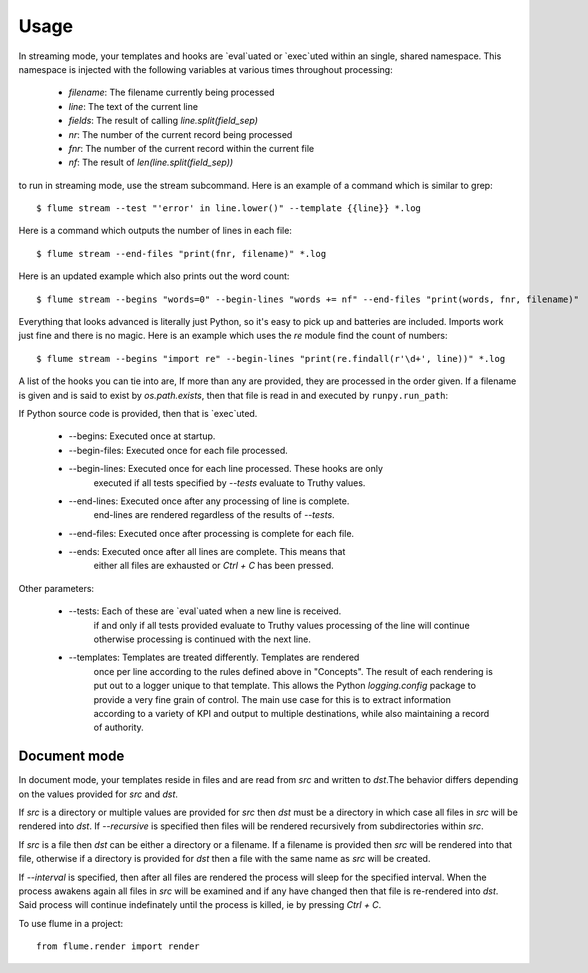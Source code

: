 =====
Usage
=====
In streaming mode, your templates and hooks are `eval`uated or `exec`uted
within an single, shared namespace. This namespace is injected with the
following variables at various times throughout processing:

  * `filename`: The filename currently being processed
  * `line`: The text of the current line
  * `fields`: The result of calling `line.split(field_sep)`
  * `nr`: The number of the current record being processed
  * `fnr`: The number of the current record within the current file
  * `nf`: The result of `len(line.split(field_sep))`


to run in streaming mode, use the stream subcommand. Here is an example
of a command which is similar to grep::

  $ flume stream --test "'error' in line.lower()" --template {{line}} *.log

Here is a command which outputs the number of lines in each file::

  $ flume stream --end-files "print(fnr, filename)" *.log

Here is an updated example which also prints out the word count::

  $ flume stream --begins "words=0" --begin-lines "words += nf" --end-files "print(words, fnr, filename)"

Everything that looks advanced is literally just Python, so it's easy
to pick up and batteries are included. Imports work just fine and there is
no magic. Here is an example which uses the `re` module find the count of
numbers::

  $ flume stream --begins "import re" --begin-lines "print(re.findall(r'\d+', line))" *.log

A list of the hooks you can tie into are, If more than any are provided, they
are processed in the order given. If a filename is given and is said to exist by
`os.path.exists`, then that file is read in and executed by ``runpy.run_path``:

If Python source code is provided, then that is `exec`uted.

  * --begins: Executed once at startup.
  * --begin-files: Executed once for each file processed.
  * --begin-lines: Executed once for each line processed. These hooks are only
                   executed if all tests specified by `--tests` evaluate to
                   Truthy values.
  * --end-lines: Executed once after any processing of line is complete.
                 end-lines are rendered regardless of the results of `--tests`.
  * --end-files:  Executed once after processing is complete for each file.
  * --ends: Executed once after all lines are complete. This means that
            either all files are exhausted or `Ctrl + C` has been pressed.

Other parameters:

  * --tests: Each of these are `eval`uated when a new line is received.
             if and only if all tests provided evaluate to Truthy values
             processing of the line will continue otherwise processing is
             continued with the next line.
  * --templates: Templates are treated differently. Templates are rendered
                 once per line according to the rules defined above in
                 "Concepts". The result of each rendering is put out to a
                 logger unique to that template. This allows the Python
                 `logging.config` package to provide a very fine grain of
                 control. The main use case for this is to extract information
                 according to a variety of KPI and output to multiple
                 destinations, while also maintaining a record of authority.

Document mode
=============

In document mode, your templates reside in files and are read from `src`
and written to `dst`.The behavior differs depending on the values provided
for `src` and `dst`.

If `src` is a directory or multiple values are provided for `src`
then `dst` must be a directory in which case all files in `src` will
be rendered into `dst`. If `--recursive` is specified then files will
be rendered recursively from subdirectories within `src`.

If `src` is a file then `dst` can be either a directory or a filename. If a
filename is provided then `src` will be rendered into that file, otherwise
if a directory is provided for `dst` then a file with the same name as `src`
will be created.

If `--interval` is specified, then after all files are rendered the process
will sleep for the specified interval. When the process awakens again all files
in `src` will be examined and if any have changed then that file is re-rendered
into `dst`. Said process will continue indefinately until the process is killed,
ie by pressing `Ctrl + C`.

To use flume in a project::

    from flume.render import render
